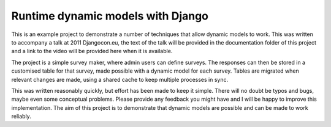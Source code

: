 Runtime dynamic models with Django
==================================

This is an example project to demonstrate a number of techniques that allow
dynamic models to work. 
This was written to accompany a talk at 2011 Djangocon.eu, the text of the
talk will be provided in the documentation folder of this project and a link
to the video will be provided here when it is available.

The project is a simple survey maker, where admin users can define surveys.
The responses can then be stored in a customised table for that survey, 
made possible with a dynamic model for each survey. Tables are migrated
when relevant changes are made, using a shared cache to keep multiple
processes in sync.

This was written reasonably quickly, but effort has been made to keep it simple.
There will no doubt be typos and bugs, maybe even some conceptual problems.
Please provide any feedback you might have and I will be happy to improve this
implementation. The aim of this project is to demonstrate that dynamic models
are possible and can be made to work reliably.

